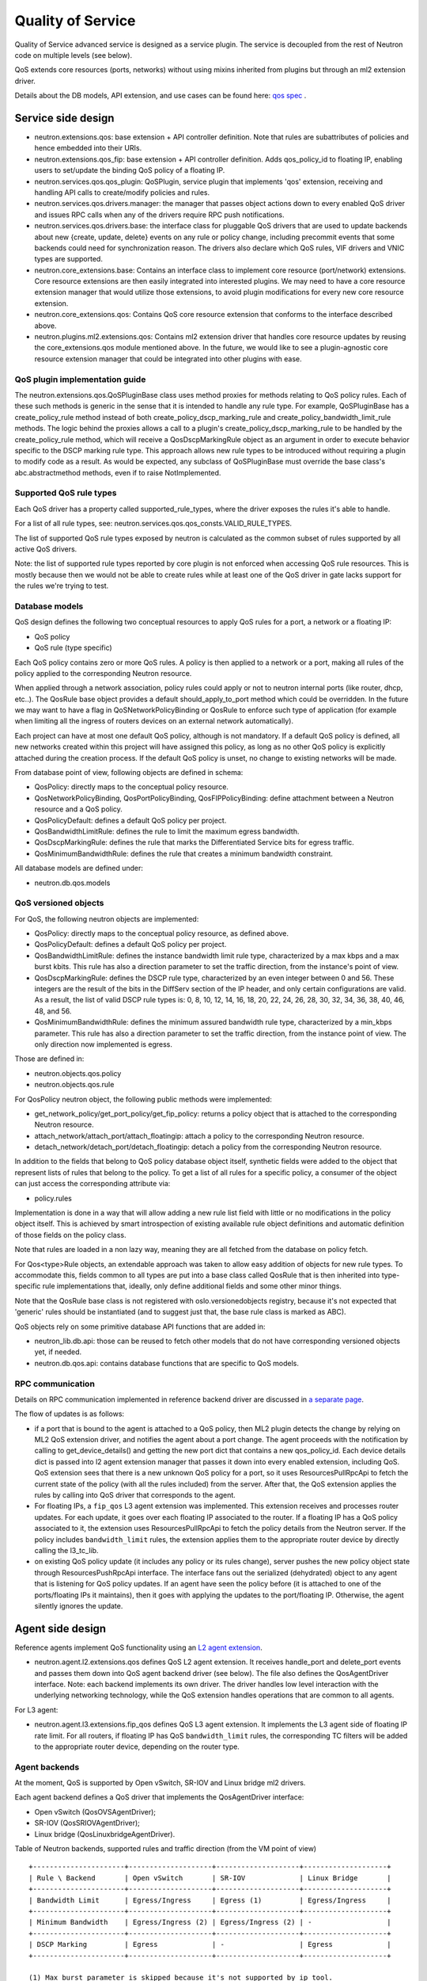 ..
      Licensed under the Apache License, Version 2.0 (the "License"); you may
      not use this file except in compliance with the License. You may obtain
      a copy of the License at

          http://www.apache.org/licenses/LICENSE-2.0

      Unless required by applicable law or agreed to in writing, software
      distributed under the License is distributed on an "AS IS" BASIS, WITHOUT
      WARRANTIES OR CONDITIONS OF ANY KIND, either express or implied. See the
      License for the specific language governing permissions and limitations
      under the License.


      Convention for heading levels in Neutron devref:
      =======  Heading 0 (reserved for the title in a document)
      -------  Heading 1
      ~~~~~~~  Heading 2
      +++++++  Heading 3
      '''''''  Heading 4
      (Avoid deeper levels because they do not render well.)


Quality of Service
==================

Quality of Service advanced service is designed as a service plugin. The
service is decoupled from the rest of Neutron code on multiple levels (see
below).

QoS extends core resources (ports, networks) without using mixins inherited
from plugins but through an ml2 extension driver.

Details about the DB models, API extension, and use cases can be found here: `qos spec <http://specs.openstack.org/openstack/neutron-specs/specs/liberty/qos-api-extension.html>`_
.

Service side design
-------------------

* neutron.extensions.qos:
  base extension + API controller definition. Note that rules are subattributes
  of policies and hence embedded into their URIs.

* neutron.extensions.qos_fip:
  base extension + API controller definition. Adds qos_policy_id to floating
  IP, enabling users to set/update the binding QoS policy of a floating IP.

* neutron.services.qos.qos_plugin:
  QoSPlugin, service plugin that implements 'qos' extension, receiving and
  handling API calls to create/modify policies and rules.

* neutron.services.qos.drivers.manager:
  the manager that passes object actions down to every enabled QoS driver and
  issues RPC calls when any of the drivers require RPC push notifications.

* neutron.services.qos.drivers.base:
  the interface class for pluggable QoS drivers that are used to update
  backends about new {create, update, delete} events on any rule or policy
  change, including precommit events that some backends could need for
  synchronization reason. The drivers also declare which QoS rules,
  VIF drivers and VNIC types are supported.

* neutron.core_extensions.base:
  Contains an interface class to implement core resource (port/network)
  extensions. Core resource extensions are then easily integrated into
  interested plugins. We may need to  have a core resource extension manager
  that would utilize those extensions, to avoid plugin modifications for every
  new core resource extension.

* neutron.core_extensions.qos:
  Contains QoS core resource extension that conforms to the interface described
  above.

* neutron.plugins.ml2.extensions.qos:
  Contains ml2 extension driver that handles core resource updates by reusing
  the core_extensions.qos module mentioned above. In the future, we would like
  to see a plugin-agnostic core resource extension manager that could be
  integrated into other plugins with ease.


QoS plugin implementation guide
~~~~~~~~~~~~~~~~~~~~~~~~~~~~~~~

The neutron.extensions.qos.QoSPluginBase class uses method proxies for methods
relating to QoS policy rules. Each of these such methods is generic in the sense
that it is intended to handle any rule type. For example, QoSPluginBase has a
create_policy_rule method instead of both create_policy_dscp_marking_rule and
create_policy_bandwidth_limit_rule methods. The logic behind the proxies allows
a call to a plugin's create_policy_dscp_marking_rule to be handled by the
create_policy_rule method, which will receive a QosDscpMarkingRule object as an
argument in order to execute behavior specific to the DSCP marking rule type.
This approach allows new rule types to be introduced without requiring a plugin
to modify code as a result. As would be expected, any subclass of QoSPluginBase
must override the base class's abc.abstractmethod methods, even if to raise
NotImplemented.


Supported QoS rule types
~~~~~~~~~~~~~~~~~~~~~~~~

Each QoS driver has a property called supported_rule_types, where the driver
exposes the rules it's able to handle.

For a list of all rule types, see:
neutron.services.qos.qos_consts.VALID_RULE_TYPES.

The list of supported QoS rule types exposed by neutron is calculated as
the common subset of rules supported by all active QoS drivers.

Note: the list of supported rule types reported by core plugin is not enforced
when accessing QoS rule resources. This is mostly because then we would not be
able to create rules while at least one of the QoS driver in gate lacks
support for the rules we're trying to test.


Database models
~~~~~~~~~~~~~~~

QoS design defines the following two conceptual resources to apply QoS rules
for a port, a network or a floating IP:

* QoS policy
* QoS rule (type specific)

Each QoS policy contains zero or more QoS rules. A policy is then applied to a
network or a port, making all rules of the policy applied to the corresponding
Neutron resource.

When applied through a network association, policy rules could apply or not
to neutron internal ports (like router, dhcp, etc..). The QosRule
base object provides a default should_apply_to_port method which could be
overridden. In the future we may want to have a flag in QoSNetworkPolicyBinding
or QosRule to enforce such type of application (for example when limiting all
the ingress of routers devices on an external network automatically).

Each project can have at most one default QoS policy, although is not
mandatory. If a default QoS policy is defined, all new networks created within
this project will have assigned this policy, as long as no other QoS policy is
explicitly attached during the creation process. If the default QoS policy is
unset, no change to existing networks will be made.

From database point of view, following objects are defined in schema:

* QosPolicy: directly maps to the conceptual policy resource.
* QosNetworkPolicyBinding, QosPortPolicyBinding, QosFIPPolicyBinding:
  define attachment between a Neutron resource and a QoS policy.
* QosPolicyDefault: defines a default QoS policy per project.
* QosBandwidthLimitRule: defines the rule to limit the maximum egress
  bandwidth.
* QosDscpMarkingRule: defines the rule that marks the Differentiated Service
  bits for egress traffic.
* QosMinimumBandwidthRule: defines the rule that creates a minimum bandwidth
  constraint.

All database models are defined under:

* neutron.db.qos.models


QoS versioned objects
~~~~~~~~~~~~~~~~~~~~~

For QoS, the following neutron objects are implemented:

* QosPolicy: directly maps to the conceptual policy resource, as defined above.
* QosPolicyDefault: defines a default QoS policy per project.
* QosBandwidthLimitRule: defines the instance bandwidth limit rule type,
  characterized by a max kbps and a max burst kbits. This rule has also a
  direction parameter to set the traffic direction, from the instance's point of view.
* QosDscpMarkingRule: defines the DSCP rule type, characterized by an even integer
  between 0 and 56.  These integers are the result of the bits in the DiffServ section
  of the IP header, and only certain configurations are valid.  As a result, the list
  of valid DSCP rule types is: 0, 8, 10, 12, 14, 16, 18, 20, 22, 24, 26, 28, 30, 32,
  34, 36, 38, 40, 46, 48, and 56.
* QosMinimumBandwidthRule: defines the minimum assured bandwidth rule type,
  characterized by a min_kbps parameter. This rule has also a direction
  parameter to set the traffic direction, from the instance point of view. The
  only direction now implemented is egress.

Those are defined in:

* neutron.objects.qos.policy
* neutron.objects.qos.rule

For QosPolicy neutron object, the following public methods were implemented:

* get_network_policy/get_port_policy/get_fip_policy: returns a policy object
  that is attached to the corresponding Neutron resource.
* attach_network/attach_port/attach_floatingip: attach a policy to the
  corresponding Neutron resource.
* detach_network/detach_port/detach_floatingip: detach a policy from the
  corresponding Neutron resource.

In addition to the fields that belong to QoS policy database object itself,
synthetic fields were added to the object that represent lists of rules that
belong to the policy. To get a list of all rules for a specific policy, a
consumer of the object can just access the corresponding attribute via:

* policy.rules

Implementation is done in a way that will allow adding a new rule list field
with little or no modifications in the policy object itself. This is achieved
by smart introspection of existing available rule object definitions and
automatic definition of those fields on the policy class.

Note that rules are loaded in a non lazy way, meaning they are all fetched from
the database on policy fetch.

For Qos<type>Rule objects, an extendable approach was taken to allow easy
addition of objects for new rule types. To accommodate this, fields common to
all types are put into a base class called QosRule that is then inherited into
type-specific rule implementations that, ideally, only define additional fields
and some other minor things.

Note that the QosRule base class is not registered with oslo.versionedobjects
registry, because it's not expected that 'generic' rules should be
instantiated (and to suggest just that, the base rule class is marked as ABC).

QoS objects rely on some primitive database API functions that are added in:

* neutron_lib.db.api: those can be reused to fetch other models that do not have
  corresponding versioned objects yet, if needed.
* neutron.db.qos.api: contains database functions that are specific to QoS
  models.


RPC communication
~~~~~~~~~~~~~~~~~

Details on RPC communication implemented in reference backend driver are
discussed in `a separate page <rpc_callbacks.html>`_.

The flow of updates is as follows:

* if a port that is bound to the agent is attached to a QoS policy, then ML2
  plugin detects the change by relying on ML2 QoS extension driver, and
  notifies the agent about a port change. The agent proceeds with the
  notification by calling to get_device_details() and getting the new port dict
  that contains a new qos_policy_id. Each device details dict is passed into l2
  agent extension manager that passes it down into every enabled extension,
  including QoS. QoS extension sees that there is a new unknown QoS policy for
  a port, so it uses ResourcesPullRpcApi to fetch the current state of the
  policy (with all the rules included) from the server. After that, the QoS
  extension applies the rules by calling into QoS driver that corresponds to
  the agent.
* For floating IPs, a ``fip_qos`` L3 agent extension was implemented. This
  extension receives and processes router updates. For each update, it goes
  over each floating IP associated to the router. If a floating IP has a QoS
  policy associated to it, the extension uses ResourcesPullRpcApi to fetch
  the policy details from the Neutron server. If the policy includes
  ``bandwidth_limit`` rules, the extension applies them to the appropriate
  router device by directly calling the l3_tc_lib.
* on existing QoS policy update (it includes any policy or its rules change),
  server pushes the new policy object state through ResourcesPushRpcApi
  interface. The interface fans out the serialized (dehydrated) object to any
  agent that is listening for QoS policy updates. If an agent have seen the
  policy before (it is attached to one of the ports/floating IPs it maintains),
  then it goes with applying the updates to the port/floating IP. Otherwise,
  the agent silently ignores the update.


Agent side design
-----------------

Reference agents implement QoS functionality using an `L2 agent extension
<./l2_agent_extensions.html>`_.

* neutron.agent.l2.extensions.qos
  defines QoS L2 agent extension. It receives handle_port and delete_port
  events and passes them down into QoS agent backend driver (see below). The
  file also defines the QosAgentDriver interface. Note: each backend implements
  its own driver. The driver handles low level interaction with the underlying
  networking technology, while the QoS extension handles operations that are
  common to all agents.

For L3 agent:

* neutron.agent.l3.extensions.fip_qos
  defines QoS L3 agent extension. It implements the L3 agent side of floating
  IP rate limit. For all routers, if floating IP has QoS ``bandwidth_limit``
  rules, the corresponding TC filters will be added to the appropriate router
  device, depending on the router type.


Agent backends
~~~~~~~~~~~~~~

At the moment, QoS is supported by Open vSwitch, SR-IOV and Linux bridge
ml2 drivers.

Each agent backend defines a QoS driver that implements the QosAgentDriver
interface:

* Open vSwitch (QosOVSAgentDriver);
* SR-IOV (QosSRIOVAgentDriver);
* Linux bridge (QosLinuxbridgeAgentDriver).

Table of Neutron backends, supported rules and traffic direction (from the VM
point of view)
::

    +----------------------+--------------------+--------------------+--------------------+
    | Rule \ Backend       | Open vSwitch       | SR-IOV             | Linux Bridge       |
    +----------------------+--------------------+--------------------+--------------------+
    | Bandwidth Limit      | Egress/Ingress     | Egress (1)         | Egress/Ingress     |
    +----------------------+--------------------+--------------------+--------------------+
    | Minimum Bandwidth    | Egress/Ingress (2) | Egress/Ingress (2) | -                  |
    +----------------------+--------------------+--------------------+--------------------+
    | DSCP Marking         | Egress             | -                  | Egress             |
    +----------------------+--------------------+--------------------+--------------------+

    (1) Max burst parameter is skipped because it's not supported by ip tool.
    (2) Placement based enforcement works for both egress and ingress directions,
        but dataplane enforcement depends on the backend.

Table of Neutron backends, supported directions and enforcement types for
Minimum Bandwidth rule
::

    +----------------------------+----------------+----------------+----------------+
    | Enforcement type \ Backend | Open vSwitch   | SR-IOV         | Linux Bridge   |
    +----------------------------+----------------+----------------+----------------+
    | Dataplane                  | -              | Egress         | -              |
    |                            |                | (Newton+)      |                |
    +----------------------------+----------------+----------------+----------------+
    | Placement                  | Egress/Ingress | Egress/Ingress | -              |
    |                            | (Stein+)       | (Stein+)       |                |
    +----------------------------+----------------+----------------+----------------+


Open vSwitch
++++++++++++

Open vSwitch implementation relies on the new ovs_lib OVSBridge functions:

* get_egress_bw_limit_for_port
* create_egress_bw_limit_for_port
* delete_egress_bw_limit_for_port
* get_ingress_bw_limit_for_port
* update_ingress_bw_limit_for_port
* delete_ingress_bw_limit_for_port

An egress bandwidth limit is effectively configured on the port by setting
the port Interface parameters ingress_policing_rate and
ingress_policing_burst.

That approach is less flexible than linux-htb, Queues and OvS QoS profiles,
which we may explore in the future, but which will need to be used in
combination with openflow rules.

An ingress bandwidth limit is effectively configured on the port by setting
Queue and OvS QoS profile with linux-htb type for port.

The Open vSwitch DSCP marking implementation relies on the recent addition
of the ovs_agent_extension_api OVSAgentExtensionAPI to request access to the
integration bridge functions:

* add_flow
* mod_flow
* delete_flows
* dump_flows_for

The DSCP markings are in fact configured on the port by means of
openflow rules.

SR-IOV
++++++

SR-IOV bandwidth limit and minimum bandwidth implementation relies on the
new pci_lib function:

* set_vf_rate

As the name of the function suggests, the limit is applied on a Virtual
Function (VF). This function has a parameter called "rate_type" and
its value can be set to "rate" or "min_tx_rate", which is for enforcing
bandwidth limit or minimum bandwidth respectively.

ip link interface has the following limitation for bandwidth limit: it uses
Mbps as units of bandwidth measurement, not kbps, and does not support float
numbers. So in case the limit is set to something less than 1000 kbps, it's set
to 1 Mbps only. If the limit is set to something that does not divide to 1000
kbps chunks, then the effective limit is rounded to the nearest integer Mbps
value.

Linux bridge
~~~~~~~~~~~~

The Linux bridge implementation relies on the new tc_lib functions.

For egress bandwidth limit rule:

* set_filters_bw_limit
* update_filters_bw_limit
* delete_filters_bw_limit

The egress bandwidth limit is configured on the tap port by setting traffic
policing on tc ingress queueing discipline (qdisc). Details about ingress
qdisc can be found on `lartc how-to <http://lartc.org/howto/lartc.adv-qdisc.ingress.html>`__.
The reason why ingress qdisc is used to configure egress bandwidth limit is that
tc is working on traffic which is visible from "inside bridge" perspective. So
traffic incoming to bridge via tap interface is in fact outgoing from Neutron's
port.
This implementation is the same as what Open vSwitch is doing when
ingress_policing_rate and ingress_policing_burst are set for port.

For ingress bandwidth limit rule:

* set_tbf_bw_limit
* update_tbf_bw_limit
* delete_tbf_bw_limit

The ingress bandwidth limit is configured on the tap port by setting a simple
`tc-tbf <http://linux.die.net/man/8/tc-tbf>`_ queueing discipline (qdisc) on the
port. It requires a value of HZ parameter configured in kernel on the host.
This value is necessary to calculate the minimal burst value which is set in
tc. Details about how it is calculated can be found in
`here <http://unix.stackexchange.com/a/100797>`_. This solution is similar to Open
vSwitch implementation.

The Linux bridge DSCP marking implementation relies on the
linuxbridge_extension_api to request access to the IptablesManager class
and to manage chains in the ``mangle`` table in iptables.

QoS driver design
-----------------

QoS framework is flexible enough to support any third-party vendor. To integrate a
third party driver (that just wants to be aware of the QoS create/update/delete API
calls), one needs to implement 'neutron.services.qos.drivers.base', and register
the driver during the core plugin or mechanism driver load, see

neutron.services.qos.drivers.openvswitch.driver register method for an example.

.. note::
 All the functionality MUST be implemented by the vendor, neutron's QoS framework
 will just act as an interface to bypass the received QoS API request and help with
 database persistence for the API operations.

.. note::
 L3 agent ``fip_qos`` extension does not have a driver implementation,
 it directly uses the ``l3_tc_lib`` for all types of routers.

Configuration
-------------

To enable the service, the following steps should be followed:

On server side:

* enable qos service in service_plugins;
* for ml2, add 'qos' to extension_drivers in [ml2] section;
* for L3 floating IP QoS, add 'qos' and 'router' to service_plugins.

On agent side (OVS):

* add 'qos' to extensions in [agent] section.

On L3 agent side:

* For for floating IPs QoS support, add 'fip_qos' to extensions in [agent] section.


Testing strategy
----------------

All the code added or extended as part of the effort got reasonable unit test
coverage.


Neutron objects
~~~~~~~~~~~~~~~

Base unit test classes to validate neutron objects were implemented in a way
that allows code reuse when introducing a new object type.

There are two test classes that are utilized for that:

* BaseObjectIfaceTestCase: class to validate basic object operations (mostly
  CRUD) with database layer isolated.
* BaseDbObjectTestCase: class to validate the same operations with models in
  place and database layer unmocked.

Every new object implemented on top of one of those classes is expected to
either inherit existing test cases as is, or reimplement it, if it makes sense
in terms of how those objects are implemented. Specific test classes can
obviously extend the set of test cases as they see needed (f.e. you need to
define new test cases for those additional methods that you may add to your
object implementations on top of base semantics common to all neutron objects).


Functional tests
~~~~~~~~~~~~~~~~

Additions to ovs_lib to set bandwidth limits on ports are covered in:

* neutron.tests.functional.agent.test_ovs_lib


New functional tests for tc_lib to set bandwidth limits on ports are in:

* neutron.tests.functional.agent.linux.test_tc_lib


New functional tests for test_l3_tc_lib to set TC filters on router floating
IP related device are covered in:

* neutron.tests.functional.agent.linux.test_l3_tc_lib

New functional tests for L3 agent floating IP rate limit:

* neutron.tests.functional.agent.l3.extensions.test_fip_qos_extension


API tests
~~~~~~~~~

API tests for basic CRUD operations for ports, networks, policies, and rules were added in:

* neutron-tempest-plugin.api.test_qos

